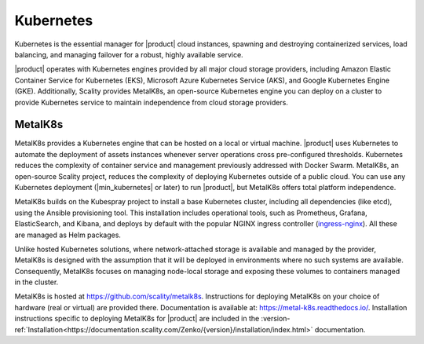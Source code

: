 Kubernetes
==========

Kubernetes is the essential manager for |product| cloud instances, spawning
and destroying containerized services, load balancing, and managing
failover for a robust, highly available service.

|product| operates with Kubernetes engines provided by all major cloud
storage providers, including Amazon Elastic Container Service for
Kubernetes (EKS), Microsoft Azure Kubernetes Service (AKS), and Google
Kubernetes Engine (GKE). Additionally, Scality provides MetalK8s, an
open-source Kubernetes engine you can deploy on a cluster to provide
Kubernetes service to maintain independence from cloud storage
providers.

MetalK8s
--------

MetalK8s provides a Kubernetes engine that can be hosted on a local or virtual
machine. |product| uses Kubernetes to automate the deployment of assets instances
whenever server operations cross pre-configured thresholds. Kubernetes reduces
the complexity of container service and management previously addressed with
Docker Swarm. MetalK8s, an open-source Scality project, reduces the complexity
of deploying Kubernetes outside of a public cloud. You can use any Kubernetes
deployment (|min_kubernetes| or later) to run |product|, but MetalK8s offers total
platform independence.

MetalK8s builds on the Kubespray project to install a base Kubernetes cluster,
including all dependencies (like etcd), using the Ansible provisioning
tool. This installation includes operational tools, such as Prometheus, Grafana,
ElasticSearch, and Kibana, and deploys by default with the popular NGINX ingress
controller (`ingress-nginx <https://github.com/kubernetes/ingress-nginx>`_).
All these are managed as Helm packages.

Unlike hosted Kubernetes solutions, where network-attached storage is available
and managed by the provider, MetalK8s is designed with the assumption that it
will be deployed in environments where no such systems are available.
Consequently, MetalK8s focuses on managing node-local storage and exposing these
volumes to containers managed in the cluster.

MetalK8s is hosted at https://github.com/scality/metalk8s. Instructions for
deploying MetalK8s on your choice of hardware (real or virtual) are provided
there. Documentation is available at: https://metal-k8s.readthedocs.io/.
Installation instructions specific to deploying MetalK8s for |product| are
included in the
:version-ref:`Installation<https://documentation.scality.com/Zenko/{version}/installation/index.html>`
documentation.
